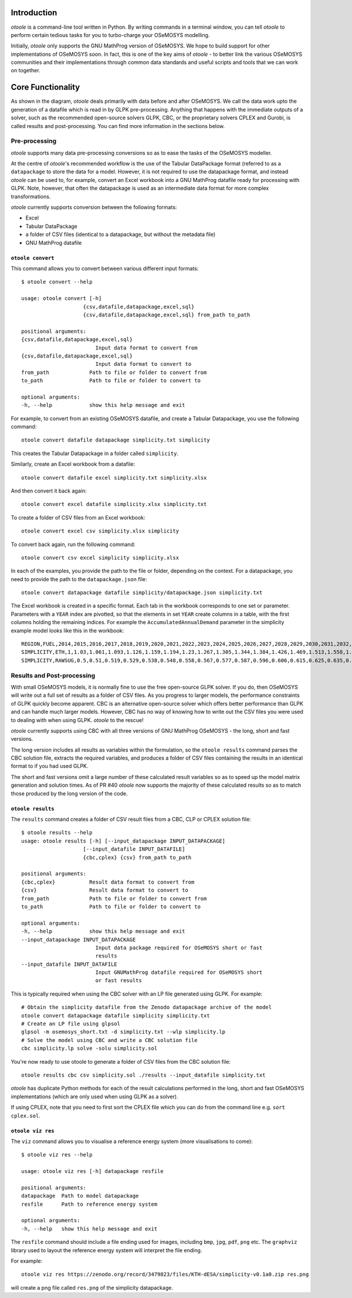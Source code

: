 .. _functionality:

Introduction
------------

*otoole* is a command-line tool written in Python. By writing commands in a terminal
window, you can tell *otoole* to perform certain tedious tasks for you to turbo-charge
your OSeMOSYS modelling.

Initially, *otoole* only supports the GNU MathProg version of OSeMOSYS. We hope to build
support for other implementations of OSeMOSYS soon. In fact, this is one of the key aims
of *otoole* - to better link the various OSeMOSYS communities and their implementations
through common data standards and useful scripts and tools that we can work on together.

Core Functionality
------------------

.. image:: img/osemosys_dataflow.png

As shown in the diagram, *otoole* deals primarily with data before and after OSeMOSYS.
We call the data work upto the generation of a datafile which is read in by GLPK
pre-processing.  Anything that happens with the immediate outputs of a solver, such as
the recommended open-source solvers GLPK, CBC, or the proprietary solvers CPLEX and Gurobi,
is called results and post-processing. You can find more information in the sections below.

Pre-processing
~~~~~~~~~~~~~~

*otoole* supports many data pre-processing conversions so as to ease the tasks of
the OSeMOSYS modeller.

At the centre of *otoole*'s recommended workflow is the use of the Tabular DataPackage
format (referred to as a ``datapackage`` to store the data for a model.
However, it is not required to use the datapackage format,
and instead *otoole* can be used to, for example,
convert an Excel workbook into a GNU MathProg datafile ready for processing with GLPK.
Note, however, that often the datapackage is used as an intermediate data format for more
complex transformations.

*otoole* currently supports conversion between the following formats:

- Excel
- Tabular DataPackage
- a folder of CSV files (identical to a datapackage, but without the metadata file)
- GNU MathProg datafile

``otoole convert``
==================

This command allows you to convert between various different input formats::

    $ otoole convert --help

    usage: otoole convert [-h]
                        {csv,datafile,datapackage,excel,sql}
                        {csv,datafile,datapackage,excel,sql} from_path to_path

    positional arguments:
    {csv,datafile,datapackage,excel,sql}
                            Input data format to convert from
    {csv,datafile,datapackage,excel,sql}
                            Input data format to convert to
    from_path             Path to file or folder to convert from
    to_path               Path to file or folder to convert to

    optional arguments:
    -h, --help            show this help message and exit

For example, to convert from an existing OSeMOSYS datafile, and create a Tabular Datapackage, you
use the following command::

    otoole convert datafile datapackage simplicity.txt simplicity

This creates the Tabular Datapackage in a folder called ``simplicity``.

Similarly, create an Excel workbook from a datafile::

    otoole convert datafile excel simplicity.txt simplicity.xlsx

And then convert it back again::

    otoole convert excel datafile simplicity.xlsx simplicity.txt

To create a folder of CSV files from an Excel workbook::

    otoole convert excel csv simplicity.xlsx simplicity

To convert back again, run the following command::

    otoole convert csv excel simplicity simplicity.xlsx

In each of the examples, you provide the path to the file or folder, depending on the context.
For a datapackage, you need to provide the path to the ``datapackage.json`` file::

    otoole convert datapackage datafile simplicity/datapackage.json simplicity.txt

The Excel workbook is created in a specific format. Each tab in the workbook corresponds to one set or parameter.
Parameters with a ``YEAR`` index are pivotted, so that the elements in set ``YEAR`` create columns in a table, with
the first columns holding the remaining indices. For example the ``AccumulatedAnnualDemand`` parameter in the simplicity
example model looks like this in the workbook::

    REGION,FUEL,2014,2015,2016,2017,2018,2019,2020,2021,2022,2023,2024,2025,2026,2027,2028,2029,2030,2031,2032,2033,2034,2035,2036,2037,2038,2039,2040
    SIMPLICITY,ETH,1,1.03,1.061,1.093,1.126,1.159,1.194,1.23,1.267,1.305,1.344,1.384,1.426,1.469,1.513,1.558,1.605,1.653,1.702,1.754,1.806,1.86,1.916,1.974,2.033,2.094,2.157
    SIMPLICITY,RAWSUG,0.5,0.51,0.519,0.529,0.538,0.548,0.558,0.567,0.577,0.587,0.596,0.606,0.615,0.625,0.635,0.644,0.654,0.663,0.673,0.683,0.692,0.702,0.712,0.721,0.731,0.74,0.75

Results and Post-processing
~~~~~~~~~~~~~~~~~~~~~~~~~~~

With small OSeMOSYS models, it is normally fine to use the free open-source GLPK solver.
If you do, then OSeMOSYS will write out a full set of results as a folder of CSV files.
As you progress to larger models, the performance constraints of GLPK quickly become apparent.
CBC is an alternative open-source solver which offers better performance than GLPK and can handle
much larger models. However, CBC has no way of knowing how to write out the CSV files you were used
to dealing with when using GLPK.  *otoole* to the rescue!

*otoole* currently supports using CBC with all three versions of GNU MathProg OSeMOSYS
- the long, short and fast versions.

The long version includes all results as variables within the formulation,
so the ``otoole results`` command parses the CBC solution file,
extracts the required variables, and produces a folder of CSV files containing the results
in an identical format to if you had used GLPK.

The short and fast versions omit a large number of these calculated result variables
so as to speed up the model matrix generation and solution times.
As of PR #40 *otoole* now supports the majority of these calculated results so as to match
those produced by the long version of the code.

``otoole results``
==================


The ``results`` command creates a folder of CSV result files from a CBC, CLP or CPLEX solution file::

    $ otoole results --help
    usage: otoole results [-h] [--input_datapackage INPUT_DATAPACKAGE]
                        [--input_datafile INPUT_DATAFILE]
                        {cbc,cplex} {csv} from_path to_path

    positional arguments:
    {cbc,cplex}           Result data format to convert from
    {csv}                 Result data format to convert to
    from_path             Path to file or folder to convert from
    to_path               Path to file or folder to convert to

    optional arguments:
    -h, --help            show this help message and exit
    --input_datapackage INPUT_DATAPACKAGE
                            Input data package required for OSeMOSYS short or fast
                            results
    --input_datafile INPUT_DATAFILE
                            Input GNUMathProg datafile required for OSeMOSYS short
                            or fast results

This is typically required when using the CBC solver with an LP file generated using
GLPK. For example::

    # Obtain the simplicity datafile from the Zenodo datapackage archive of the model
    otoole convert datapackage datafile simplicity simplicity.txt
    # Create an LP file using glpsol
    glpsol -m osemosys_short.txt -d simplicity.txt --wlp simplicity.lp
    # Solve the model using CBC and write a CBC solution file
    cbc simplicity.lp solve -solu simplicity.sol

You're now ready to use otoole to generate a folder of CSV files from the CBC solution file::

    otoole results cbc csv simplicity.sol ./results --input_datafile simplicity.txt

*otoole* has duplicate Python methods for each of the result calculations performed in the long, short and fast OSeMOSYS
implementations (which are only used when using GLPK as a solver).

If using CPLEX, note that you need to first sort the CPLEX file which you can do from the command line e.g. ``sort cplex.sol``.

``otoole viz res``
==================

The ``viz`` command allows you to visualise a reference energy system (more visualisations to come)::

    $ otoole viz res --help

    usage: otoole viz res [-h] datapackage resfile

    positional arguments:
    datapackage  Path to model datapackage
    resfile      Path to reference energy system

    optional arguments:
    -h, --help   show this help message and exit

The ``resfile`` command should include a file ending used for images,
including ``bmp``, ``jpg``, ``pdf``, ``png`` etc. The ``graphviz`` library used to layout the
reference energy system will interpret the file ending.

For example::

    otoole viz res https://zenodo.org/record/3479823/files/KTH-dESA/simplicity-v0.1a0.zip res.png

will create a png file called ``res.png`` of the simplicity datapackage.
